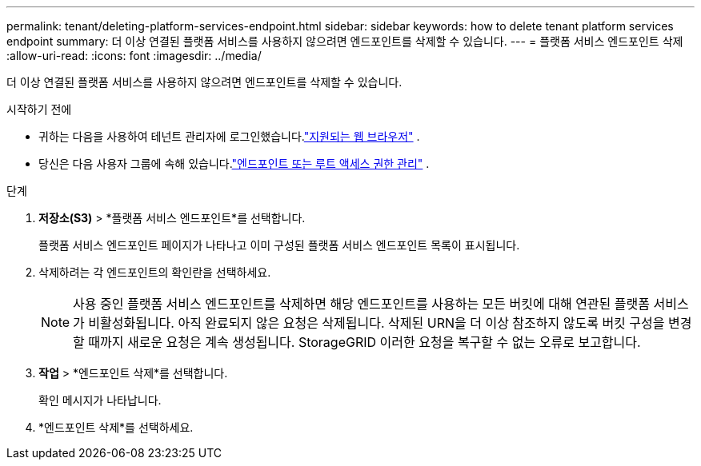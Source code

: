 ---
permalink: tenant/deleting-platform-services-endpoint.html 
sidebar: sidebar 
keywords: how to delete tenant platform services endpoint 
summary: 더 이상 연결된 플랫폼 서비스를 사용하지 않으려면 엔드포인트를 삭제할 수 있습니다. 
---
= 플랫폼 서비스 엔드포인트 삭제
:allow-uri-read: 
:icons: font
:imagesdir: ../media/


[role="lead"]
더 이상 연결된 플랫폼 서비스를 사용하지 않으려면 엔드포인트를 삭제할 수 있습니다.

.시작하기 전에
* 귀하는 다음을 사용하여 테넌트 관리자에 로그인했습니다.link:../admin/web-browser-requirements.html["지원되는 웹 브라우저"] .
* 당신은 다음 사용자 그룹에 속해 있습니다.link:tenant-management-permissions.html["엔드포인트 또는 루트 액세스 권한 관리"] .


.단계
. *저장소(S3)* > *플랫폼 서비스 엔드포인트*를 선택합니다.
+
플랫폼 서비스 엔드포인트 페이지가 나타나고 이미 구성된 플랫폼 서비스 엔드포인트 목록이 표시됩니다.

. 삭제하려는 각 엔드포인트의 확인란을 선택하세요.
+

NOTE: 사용 중인 플랫폼 서비스 엔드포인트를 삭제하면 해당 엔드포인트를 사용하는 모든 버킷에 대해 연관된 플랫폼 서비스가 비활성화됩니다.  아직 완료되지 않은 요청은 삭제됩니다.  삭제된 URN을 더 이상 참조하지 않도록 버킷 구성을 변경할 때까지 새로운 요청은 계속 생성됩니다.  StorageGRID 이러한 요청을 복구할 수 없는 오류로 보고합니다.

. *작업* > *엔드포인트 삭제*를 선택합니다.
+
확인 메시지가 나타납니다.

. *엔드포인트 삭제*를 선택하세요.

